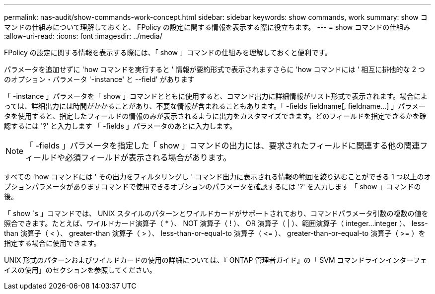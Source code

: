 ---
permalink: nas-audit/show-commands-work-concept.html 
sidebar: sidebar 
keywords: show commands, work 
summary: show コマンドの仕組みについて理解しておくと、 FPolicy の設定に関する情報を表示する際に役立ちます。 
---
= show コマンドの仕組み
:allow-uri-read: 
:icons: font
:imagesdir: ../media/


[role="lead"]
FPolicy の設定に関する情報を表示する際には、「 show 」コマンドの仕組みを理解しておくと便利です。

パラメータを追加せずに 'how コマンドを実行すると ' 情報が要約形式で表示されますさらに 'how コマンドには ' 相互に排他的な 2 つのオプション・パラメータ '-instance' と --field' があります

「 -instance 」パラメータを「 show 」コマンドとともに使用すると、コマンド出力に詳細情報がリスト形式で表示されます。場合によっては、詳細出力には時間がかかることがあり、不要な情報が含まれることもあります。「 -fields fieldname[, fieldname...] 」パラメータを使用すると、指定したフィールドの情報のみが表示されるように出力をカスタマイズできます。どのフィールドを指定できるかを確認するには '?' と入力します 「 -fields 」パラメータのあとに入力します。

[NOTE]
====
「 -fields 」パラメータを指定した「 show 」コマンドの出力には、要求されたフィールドに関連する他の関連フィールドや必須フィールドが表示される場合があります。

====
すべての 'how コマンドには ' その出力をフィルタリングし ' コマンド出力に表示される情報の範囲を絞り込むことができる 1 つ以上のオプションパラメータがありますコマンドで使用できるオプションのパラメータを確認するには '?' を入力します 「 show 」コマンドの後。

「 show `s 」コマンドでは、 UNIX スタイルのパターンとワイルドカードがサポートされており、コマンドパラメータ引数の複数の値を照合できます。たとえば、ワイルドカード演算子（ * ）、 NOT 演算子（ ! ）、 OR 演算子（ | ）、範囲演算子（ integer...integer ）、 less-than 演算子（ < ）、 greater-than 演算子（ > ）、 less-than-or-equal-to 演算子（ \<= ）、 greater-than-or-equal-to 演算子（ >= ）を指定する場合に使用できます。

UNIX 形式のパターンおよびワイルドカードの使用の詳細については、『 ONTAP 管理者ガイド』の「 SVM コマンドラインインターフェイスの使用」のセクションを参照してください。
